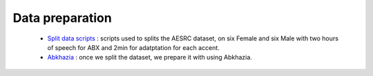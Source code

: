Data preparation
================
 
   - `Split data scripts <https://github.com/bootphon/ABX-accent/tree/main/abx-accent/scripts/prepare/splits>`_ : scripts used to splits the AESRC dataset, on six Female and six Male with two hours of speech for ABX and 2min for adatptation for each accent.
  
   - `Abkhazia <https://github.com/bootphon/ABX-accent/tree/main/abx-accent/scripts/prepare/abkhazia>`_ : once we split the dataset, we prepare it with using Abkhazia.


